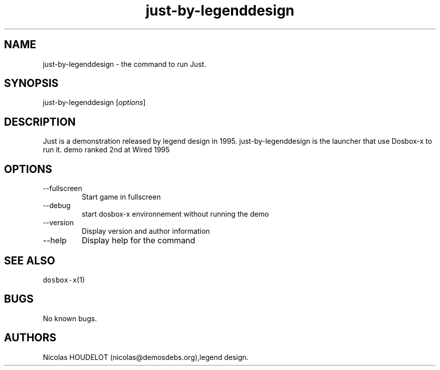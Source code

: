 .\" Automatically generated by Pandoc 2.9.2.1
.\"
.TH "just-by-legenddesign" "6" "2020-05-29" "Just User Manuals" ""
.hy
.SH NAME
.PP
just-by-legenddesign - the command to run Just.
.SH SYNOPSIS
.PP
just-by-legenddesign [\f[I]options\f[R]]
.SH DESCRIPTION
.PP
Just is a demonstration released by legend design in 1995.
just-by-legenddesign is the launcher that use Dosbox-x to run it.
demo ranked 2nd at Wired 1995
.SH OPTIONS
.TP
--fullscreen
Start game in fullscreen
.TP
--debug
start dosbox-x environnement without running the demo
.TP
--version
Display version and author information
.TP
--help
Display help for the command
.SH SEE ALSO
.PP
\f[C]dosbox-x\f[R](1)
.SH BUGS
.PP
No known bugs.
.SH AUTHORS
Nicolas HOUDELOT (nicolas\[at]demosdebs.org),legend design.
